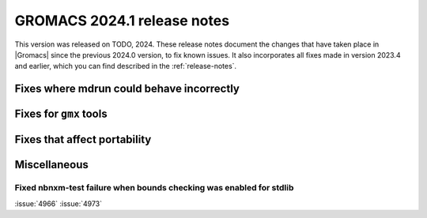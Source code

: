 GROMACS 2024.1 release notes
----------------------------

This version was released on TODO, 2024. These release notes
document the changes that have taken place in |Gromacs| since the
previous 2024.0 version, to fix known issues. It also incorporates all
fixes made in version 2023.4 and earlier, which you can find described
in the :ref:`release-notes`.

.. Note to developers!
   Please use """"""" to underline the individual entries for fixed issues in the subfolders,
   otherwise the formatting on the webpage is messed up.
   Also, please use the syntax :issue:`number` to reference issues on GitLab, without
   a space between the colon and number!

Fixes where mdrun could behave incorrectly
^^^^^^^^^^^^^^^^^^^^^^^^^^^^^^^^^^^^^^^^^^

Fixes for ``gmx`` tools
^^^^^^^^^^^^^^^^^^^^^^^

Fixes that affect portability
^^^^^^^^^^^^^^^^^^^^^^^^^^^^^

Miscellaneous
^^^^^^^^^^^^^

Fixed nbnxm-test failure when bounds checking was enabled for stdlib
""""""""""""""""""""""""""""""""""""""""""""""""""""""""""""""""""""

:issue:`4966`
:issue:`4973`
